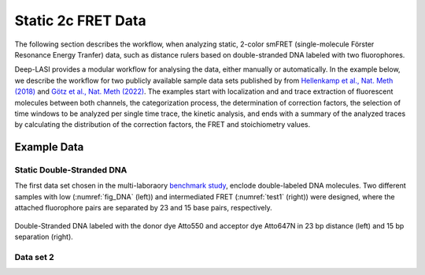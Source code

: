
.. :orphan::

Static 2c FRET Data
=====

The following section describes the workflow, when analyzing static, 2-color smFRET (single-molecule Förster Resonance Energy Tranfer) data, 
such as distance rulers based on double-stranded DNA labeled with two fluorophores. 

Deep-LASI provides a modular workflow for analysing the data, either manually or automatically. In the example below, we describe the workflow 
for two publicly available sample data sets published by from `Hellenkamp et al., Nat. Meth (2018) <https://www.nature.com/articles/s41592-018-0085-0>`_
and `Götz et al., Nat. Meth (2022) <https://www.nature.com/articles/s41467-022-33023-3>`_. The examples start with localization and and trace extraction of fluorescent molecules between both channels, the categorization process, the determination of correction factors, the selection of time windows to be analyzed per single time trace, the kinetic analysis, and ends with a summary of the analyzed traces by calculating the distribution of the correction factors, the FRET and stoichiometry values.

Example Data
------------------
Static Double-Stranded DNA
~~~~~~~~~~~~~~~~~~~~~~~~~~~~~~~~~~~~~~
The first data set chosen in the multi-laboraory `benchmark study <https://www.nature.com/articles/s41592-018-0085-0>`_, enclode double-labeled DNA molecules. Two different samples with low (:numref:`fig_DNA` (left)) and intermediated FRET (:numref:`test1` (right)) were designed, where the attached fluorophore pairs are separated by 23 and 15 base pairs, respectively. 

.. figure:: ./../../figures/examples/Static_Twoc_Sub_Figure_1.png
   :width: 700
   :alt: Static 2c DNA 
   :align: center
   :name: fig_DNA
   
   Double-Stranded DNA labeled with the donor dye Atto550 and acceptor dye Atto647N in 23 bp distance (left) and 15 bp separation (right).

Data set 2
~~~~~~~~~~~~~~~~~~~~~~~~~~~~~~~~~~~~~~

